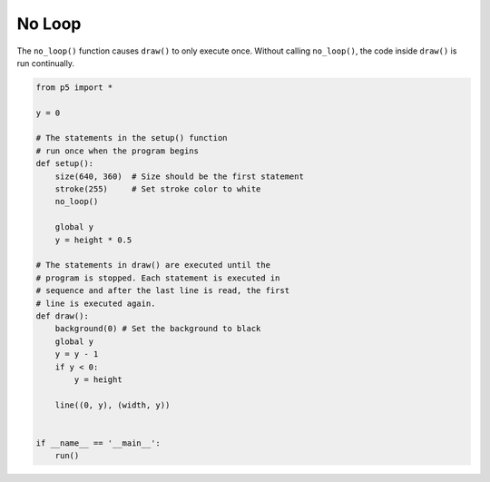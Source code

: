 *******
No Loop
*******

.. raw:: html

  <script>
        let y;
    function setup() {
      var canvas = createCanvas(720, 400);
            canvas.parent('sketch-holder');

      stroke(255); // Set line drawing color to white
      noLoop();

      y = height * 0.5;
    }

    function draw() {
      background(0); // Set the background to black
      y = y - 1;
      if (y < 0) {
        y = height;
      }
      line(0, y, width, y);
    }
  </script>
  <div id="sketch-holder"></div>


The ``no_loop()`` function causes ``draw()`` to only execute once. Without calling ``no_loop()``, the code inside ``draw()`` is run continually.


.. code:: python

  from p5 import *

  y = 0

  # The statements in the setup() function
  # run once when the program begins
  def setup():
      size(640, 360)  # Size should be the first statement
      stroke(255)     # Set stroke color to white
      no_loop()

      global y
      y = height * 0.5

  # The statements in draw() are executed until the
  # program is stopped. Each statement is executed in
  # sequence and after the last line is read, the first
  # line is executed again.
  def draw():
      background(0) # Set the background to black
      global y
      y = y - 1
      if y < 0:
          y = height

      line((0, y), (width, y))


  if __name__ == '__main__':
      run()
